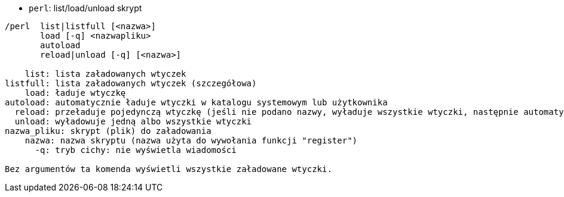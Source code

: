 //
// This file is auto-generated by script docgen.py.
// DO NOT EDIT BY HAND!
//
[[command_perl_perl]]
* `+perl+`: list/load/unload skrypt

----
/perl  list|listfull [<nazwa>]
       load [-q] <nazwapliku>
       autoload
       reload|unload [-q] [<nazwa>]

    list: lista załadowanych wtyczek
listfull: lista załadowanych wtyczek (szczegółowa)
    load: ładuje wtyczkę
autoload: automatycznie ładuje wtyczki w katalogu systemowym lub użytkownika
  reload: przeładuje pojedynczą wtyczkę (jeśli nie podano nazwy, wyładuje wszystkie wtyczki, następnie automatycznie załaduje wtyczki)
  unload: wyładowuje jedną albo wszystkie wtyczki
nazwa_pliku: skrypt (plik) do załadowania
    nazwa: nazwa skryptu (nazwa użyta do wywołania funkcji "register")
      -q: tryb cichy: nie wyświetla wiadomości

Bez argumentów ta komenda wyświetli wszystkie załadowane wtyczki.
----
